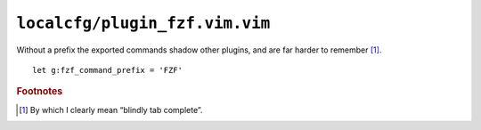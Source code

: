 ``localcfg/plugin_fzf.vim.vim``
===============================

Without a prefix the exported commands shadow other plugins, and are far harder
to remember [#]_.

::

    let g:fzf_command_prefix = 'FZF'

.. rubric:: Footnotes

.. [#] By which I clearly mean “blindly tab complete”.
